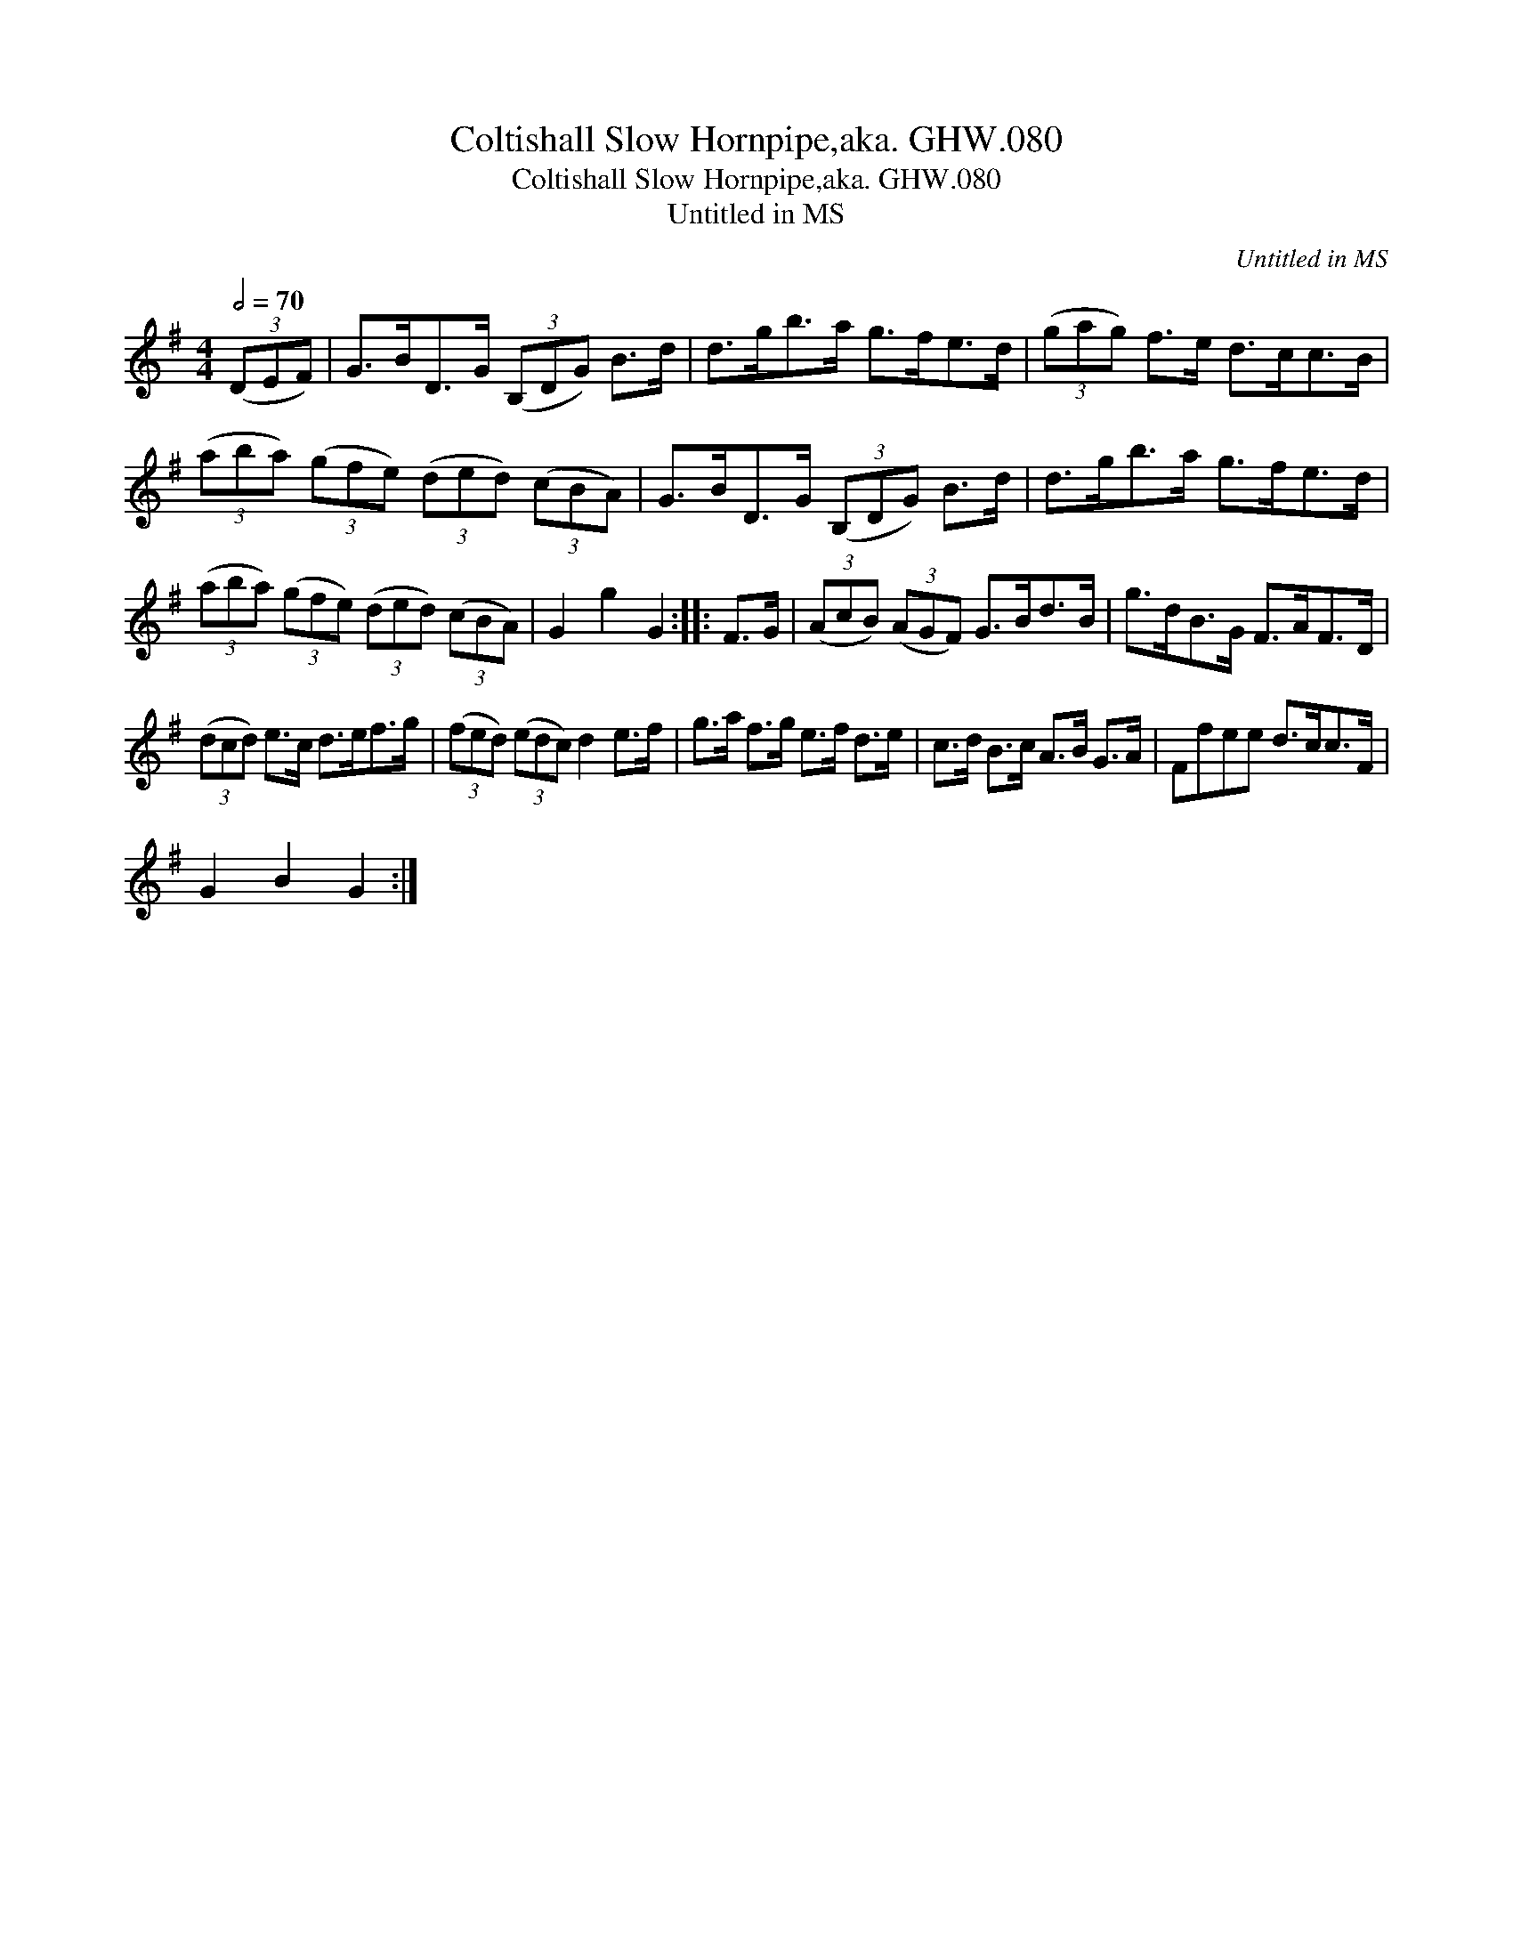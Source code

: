 X:1
T:Coltishall Slow Hornpipe,aka. GHW.080
T:Coltishall Slow Hornpipe,aka. GHW.080
T:Untitled in MS
C:Untitled in MS
L:1/8
Q:1/2=70
M:4/4
K:G
V:1 treble 
V:1
 (3(DEF) | G>BD>G (3(B,DG) B>d | d>gb>a g>fe>d | (3(gag) f>e d>cc>B | %4
 (3(aba) (3(gfe) (3(ded) (3(cBA) | G>BD>G (3(B,DG) B>d | d>gb>a g>fe>d | %7
 (3(aba) (3(gfe) (3(ded) (3(cBA) | G2 g2 G2 :: F>G | (3(AcB) (3(AGF) G>Bd>B | g>dB>G F>AF>D | %12
 (3(dcd) e>c d>ef>g | (3(fed) (3(edc) d2 e>f | g>a f>g e>f d>e | c>d B>c A>B G>A | Ffee d>cc>F | %17
 G2 B2 G2 :| %18


